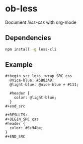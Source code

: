 * ob-less
  Document [[lesscss.org][less-css]] with org-mode

** Dependencies
    #+begin_src sh
      npm install -g less-cli
    #+end_src

** Example
    : #+begin_src less :wrap SRC css
    :   @nice-blue: #5B83AD;
    :   @light-blue: @nice-blue + #111;
    : 
    :   #header {
    :     color: @light-blue;
    :   }
    : #+end_src

    : #+RESULTS:
    : #+BEGIN_SRC css
    : #header {
    :   color: #6c94be;
    : }
    : #+END_SRC

